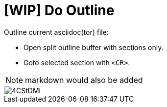 ﻿= [WIP] Do Outline

Outline current asciidoc(tor) file:

* Open split outline buffer with sections only.
* Goto selected section with `<CR>`.

NOTE: markdown would also be added

image::https://i.imgur.com/4CStDMi.gif[]

